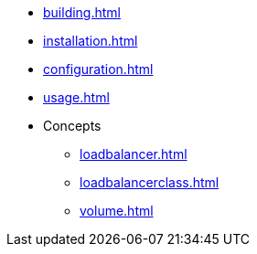* xref:building.adoc[]
* xref:installation.adoc[]
* xref:configuration.adoc[]
* xref:usage.adoc[]
* Concepts
** xref:loadbalancer.adoc[]
** xref:loadbalancerclass.adoc[]
** xref:volume.adoc[]

